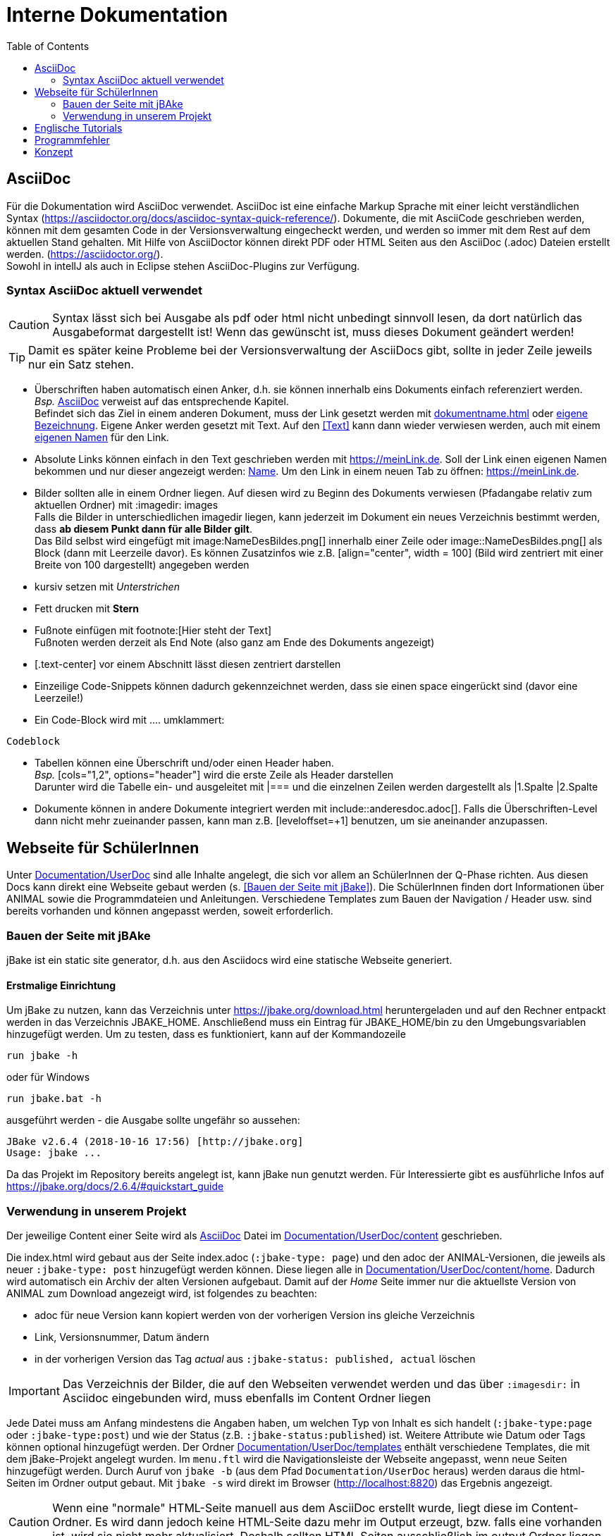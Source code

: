 :icons: font
:toc:

= Interne Dokumentation

== AsciiDoc
Für die Dokumentation wird AsciiDoc verwendet.
AsciiDoc ist eine einfache Markup Sprache mit einer leicht verständlichen Syntax (https://asciidoctor.org/docs/asciidoc-syntax-quick-reference/).
Dokumente, die mit AsciiCode geschrieben werden, können mit dem gesamten Code in der Versionsverwaltung eingecheckt werden, und werden so immer mit dem Rest auf dem aktuellen Stand gehalten.
Mit Hilfe von AsciiDoctor können direkt PDF oder HTML Seiten aus den AsciiDoc (.adoc) Dateien erstellt werden.
(https://asciidoctor.org/). +
Sowohl in intellJ als auch in Eclipse stehen AsciiDoc-Plugins zur Verfügung. +

=== Syntax AsciiDoc aktuell verwendet

CAUTION: Syntax lässt sich bei Ausgabe als pdf oder html nicht unbedingt sinnvoll lesen, da dort natürlich das Ausgabeformat dargestellt ist!
Wenn das gewünscht ist, muss dieses Dokument geändert werden!

TIP: Damit es später keine Probleme bei der Versionsverwaltung der AsciiDocs gibt, sollte in jeder Zeile jeweils nur ein Satz stehen.

* Überschriften haben automatisch einen Anker, d.h. sie können innerhalb eins Dokuments einfach referenziert werden. +
_Bsp._ <<AsciiDoc>> verweist auf das entsprechende Kapitel. +
Befindet sich das Ziel in einem anderen Dokument, muss der Link gesetzt werden mit <<dokumentname.adoc#Kapitel>> oder <<dokumentname.adoc#Kapitel, eigene Bezeichnung>>.
Eigene Anker werden gesetzt mit [[Anker]]Text.
Auf den <<Text>> kann dann wieder verwiesen werden, auch mit einem <<Text, eigenen Namen>> für den Link.
* Absolute Links können einfach in den Text geschrieben werden mit https://meinLink.de.
Soll der Link einen eigenen Namen bekommen und nur dieser angezeigt werden: https://meinLink.de[Name].
Um den Link in einem neuen Tab zu öffnen: https://meinLink.de[window=_blank].
* Bilder sollten alle in einem Ordner liegen.
Auf diesen wird zu Beginn des Dokuments verwiesen (Pfadangabe relativ zum aktuellen Ordner) mit :imagedir: images +
Falls die Bilder in unterschiedlichen imagedir liegen, kann jederzeit im Dokument ein neues Verzeichnis bestimmt werden, dass *ab diesem Punkt dann für alle Bilder gilt*. +
Das Bild selbst wird eingefügt mit \image:NameDesBildes.png[] innerhalb einer Zeile oder image::NameDesBildes.png[] als Block (dann mit Leerzeile davor).
Es können Zusatzinfos wie z.B. [align="center", width = 100] (Bild wird zentriert mit einer Breite von 100 dargestellt) angegeben werden
* kursiv setzen mit _Unterstrichen_
* Fett drucken mit *Stern*
* Fußnote einfügen mit \footnote:[Hier steht der Text] +
Fußnoten werden derzeit als End Note (also ganz am Ende des Dokuments angezeigt)
* [.text-center] vor einem Abschnitt lässt diesen zentriert darstellen
* Einzeilige Code-Snippets können dadurch gekennzeichnet werden, dass sie einen space eingerückt sind (davor eine Leerzeile!)
* Ein Code-Block wird mit .... umklammert:
....
Codeblock
....
* Tabellen können eine Überschrift und/oder einen Header haben. +
_Bsp._ [cols="1,2", options="header"] wird die erste Zeile als Header darstellen +
Darunter wird die Tabelle ein- und ausgeleitet mit |=== und die einzelnen Zeilen werden dargestellt als |1.Spalte |2.Spalte
* Dokumente können in andere Dokumente integriert werden mit include::anderesdoc.adoc[].
Falls die Überschriften-Level dann nicht mehr zueinander passen, kann man z.B. [leveloffset=+1] benutzen, um sie aneinander anzupassen.

== Webseite für SchülerInnen
Unter link:Documentation/UserDoc[] sind alle Inhalte angelegt, die sich vor allem an SchülerInnen der Q-Phase richten.
Aus diesen Docs kann direkt eine Webseite gebaut werden (s. <<Bauen der Seite mit jBake>>).
Die SchülerInnen finden dort Informationen über ANIMAL sowie die Programmdateien und Anleitungen.
Verschiedene Templates zum Bauen der Navigation / Header usw. sind bereits vorhanden und können angepasst werden, soweit erforderlich.

=== Bauen der Seite mit jBAke
jBake ist ein static site generator, d.h. aus den Asciidocs wird eine statische Webseite generiert.

==== Erstmalige Einrichtung
Um jBake zu nutzen, kann das Verzeichnis unter https://jbake.org/download.html heruntergeladen und auf den Rechner entpackt werden in das Verzeichnis JBAKE_HOME.
Anschließend muss ein Eintrag für JBAKE_HOME/bin zu den Umgebungsvariablen hinzugefügt werden.
Um zu testen, dass es funktioniert, kann auf der Kommandozeile

 run jbake -h

oder für Windows

 run jbake.bat -h

ausgeführt werden - die Ausgabe sollte ungefähr so aussehen:

....
JBake v2.6.4 (2018-10-16 17:56) [http://jbake.org]
Usage: jbake ...
....
Da das Projekt im Repository bereits angelegt ist, kann jBake nun genutzt werden.
Für Interessierte gibt es ausführliche Infos auf https://jbake.org/docs/2.6.4/#quickstart_guide +

=== Verwendung in unserem Projekt
Der jeweilige Content einer Seite wird als <<AsciiDoc>> Datei im link:Documentation/UserDoc/content[] geschrieben.

Die index.html wird gebaut aus der Seite index.adoc (`:jbake-type: page`) und den adoc der ANIMAL-Versionen, die jeweils als neuer `:jbake-type: post` hinzugefügt werden können.
Diese liegen alle in link:Documentation/UserDoc/content/home[].
Dadurch wird automatisch ein Archiv der alten Versionen aufgebaut.
Damit auf der _Home_ Seite immer nur die aktuellste Version von ANIMAL zum Download angezeigt wird, ist folgendes zu beachten:

* adoc für neue Version kann kopiert werden von der vorherigen Version ins gleiche Verzeichnis
* Link, Versionsnummer, Datum ändern
* in der vorherigen Version das Tag _actual_ aus `:jbake-status: published, actual` löschen


IMPORTANT: Das Verzeichnis der Bilder, die auf den Webseiten verwendet werden und das über `:imagesdir:` in Asciidoc eingebunden wird, muss ebenfalls im Content Ordner liegen

Jede Datei muss am Anfang mindestens die Angaben haben, um welchen Typ von Inhalt es sich handelt (`:jbake-type:page` oder `:jbake-type:post`) und wie der Status (z.B. `:jbake-status:published`) ist.
Weitere Attribute wie Datum oder Tags können optional hinzugefügt werden.
Der Ordner link:Documentation/UserDoc/templates[] enthält verschiedene Templates, die mit dem jBake-Projekt angelegt wurden.
Im `menu.ftl` wird die Navigationsleiste der Webseite angepasst, wenn neue Seiten hinzugefügt werden.
Durch Auruf von `jbake -b` (aus dem Pfad `Documentation/UserDoc` heraus) werden daraus die html-Seiten im Ordner output gebaut.
Mit `jbake -s` wird direkt im Browser (http://localhost:8820) das Ergebnis angezeigt. +

CAUTION: Wenn eine "normale" HTML-Seite manuell aus dem AsciiDoc erstellt wurde, liegt diese im Content-Ordner.
Es wird dann jedoch keine HTML-Seite dazu mehr im Output erzeugt, bzw. falls eine vorhanden ist, wird sie nicht mehr aktualisiert.
Deshalb sollten HTML Seiten ausschließlich im output Ordner liegen.

== Englische Tutorials
Unter link:documentation.UserDocEnglish[] sind die englischen Tutorials hinterlegt. Die Kapitel "Introduction", "Requirements" und "Starting Animal" sind in eigene Dateien ausgelagert und werden per `include` in die Tutorials eingebunden.

== Programmfehler
In der userTest.adoc sind aufgetretene Fehler / Unklarheiten im Programmablauf aufgenommen.

== Konzept
Im konzept.adoc sind Ideen gesammelt, welche Features in Zukunft umgesetzt werden können.
